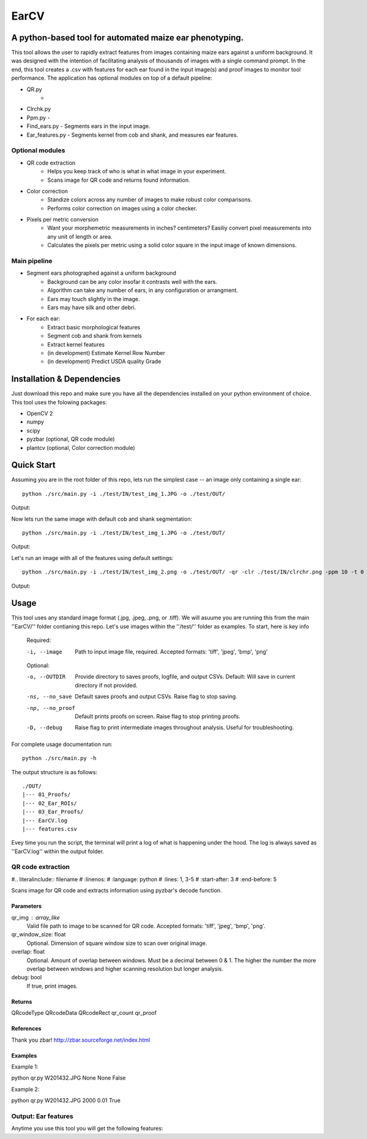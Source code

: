 .. highlight:: rst

=====
EarCV
=====

--------------------------------------------------------
A python-based tool for automated maize ear phenotyping.
--------------------------------------------------------

This tool allows the user to rapidly extract features from images containing maize ears against a uniform background. It was designed with the intention of facilitating analysis of thousands of images with a single command prompt. In the end, this tool creates a .csv with features for each ear found in the input image(s) and proof images to monitor tool performance. The application has optional modules on top of a default pipeline:

* QR.py 
	- 
	
* Clrchk.py 
* Ppm.py - 
* Find_ears.py - Segments ears in the input image.
* Ear_features.py - Segments kernel from cob and shank, and measures ear features.


^^^^^^^^^^^^^^^^
Optional modules
^^^^^^^^^^^^^^^^
* QR code extraction
	- Helps you keep track of who is what in what image in your experiment.
	- Scans image for QR code and returns found information.
* Color correction
	- Standize colors across any number of images to make robust color comparisons.
	- Performs color correction on images using a color checker.

* Pixels per metric conversion
	- Want your morphemetric measurements in inches? centimeters? Easiliy convert pixel measurements into any unit of length or area.
	- Calculates the pixels per metric using a solid color square in the input image of known dimensions.

^^^^^^^^^^^^^
Main pipeline
^^^^^^^^^^^^^
* Segment ears photographed against a uniform background
	- Background can be any color insofar it contrasts well with the ears.
	- Algorithm can take any number of ears, in any configuration or arrangment.
	- Ears may touch slightly in the image.
	- Ears may have silk and other debri.

* For each ear:
	- Extract basic morphological features
	- Segment cob and shank from kernels
	- Extract kernel features
	- (in development) Estimate Kernel Row Number
	- (in development) Predict USDA quality Grade

------------
Installation & Dependencies
------------

Just download this repo and make sure you have all the dependencies installed on your python environment of choice. This tool uses the folowing packages:

* OpenCV 2
* numpy
* scipy
* pyzbar (optional, QR code module)
* plantcv (optional, Color correction module)

-----------
Quick Start
-----------

Assuming you are in the root folder of this repo, lets run the simplest case -- an image only containing a single ear::

	python ./src/main.py -i ./test/IN/test_img_1.JPG -o ./test/OUT/

Output:

.. image:: ./Users/mongo/Documents/OneDrive_University_of_Florida/PMCB/marcio/5.EAR_CV/10_EarCV_Final/EarCV/test/OUT/01_Proofs/test_img_1_proof.png
    :width: 200px
    :align: center
    :height: 100px
    :alt: alternate text

.. image:: /Users/mongo/Documents/OneDrive_University_of_Florida/PMCB/marcio/5.EAR_CV/10_EarCV_Final/EarCV/test/OUT/03_Ear_Proofs/test_img_1_ear_1.png
    :width: 200px
    :align: center
    :height: 100px
    :alt: alternate text

Now lets run the same image with default cob and shank segmentation::

	python ./src/main.py -i ./test/IN/test_img_1.JPG -o ./test/OUT/

Output:

.. image:: /Users/mongo/Documents/OneDrive_University_of_Florida/PMCB/marcio/5.EAR_CV/10_EarCV_Final/EarCV/test/OUT/03_Ear_Proofs/test_img_1_ear_1_proof.png
    :width: 200px
    :align: center
    :height: 100px
    :alt: alternate text

Let's run an image with all of the features using default settings::

	python ./src/main.py -i ./test/IN/test_img_2.png -o ./test/OUT/ -qr -clr ./test/IN/clrchr.png -ppm 10 -t 0 0 0 0 -b 0 0 0 0

Output:

.. image:: ./Users/mongo/Documents/OneDrive_University_of_Florida/PMCB/marcio/5.EAR_CV/10_EarCV_Final/EarCV/test/OUT/01_Proofs/test_img_2_proof.png
    :width: 200px
    :align: center
    :height: 100px
    :alt: alternate text

-----
Usage
-----

This tool uses any standard image format (.jpg, .jpeg, .png, or .tiff). We will asuume you are running this from the main ''EarCV/'' folder contianing this repo. Let's use images within the ''/test/'' folder as examples. To start, here is key info

    Required:

    -i, --image         Path to input image file, required. Accepted formats: 'tiff', 'jpeg', 'bmp', 'png'
    
    Optional:

    -o, --OUTDIR        Provide directory to saves proofs, logfile, and output CSVs. Default: Will save in current directory if not provided.
    -ns, --no_save      Default saves proofs and output CSVs. Raise flag to stop saving.
    -np, --no_proof     Default prints proofs on screen. Raise flag to stop printing proofs.
    -D, --debug         Raise flag to print intermediate images throughout analysis. Useful for troubleshooting.

For complete usage documentation run::

	python ./src/main.py -h

The output structure is as follows::

	./OUT/
	|--- 01_Proofs/
	|--- 02_Ear_ROIs/
	|--- 03_Ear_Proofs/
	|--- EarCV.log
	|--- features.csv

Evey time you run the script, the terminal will print a log of what is happening under the hood. The log is always saved as ''EarCV.log'' within the output folder.

^^^^^^^^^^^^^^^^^^
QR code extraction
^^^^^^^^^^^^^^^^^^

#.. literalinclude:: filename
#    :linenos:
#    :language: python
#    :lines: 1, 3-5
#    :start-after: 3
#    :end-before: 5

Scans image for QR code and extracts information using pyzbar's decode function.

Parameters
----------
qr_img : array_like
	Valid file path to image to be scanned for QR code. Accepted formats: 'tiff', 'jpeg', 'bmp', 'png'.


qr_window_size: float
	Optional. Dimension of square window size to scan over original image.

overlap: float
	Optional. Amount of overlap between windows. Must be a decimal between 0 & 1. The higher the number the more overlap between windows and higher scanning resolution but longer analysis.

debug: bool
	If true, print images.

Returns
-------
QRcodeType
QRcodeData
QRcodeRect
qr_count
qr_proof

References
----------

Thank you zbar! http://zbar.sourceforge.net/index.html

Examples
--------

Example 1:

python qr.py W201432.JPG None None False

Example 2:

python qr.py W201432.JPG 2000 0.01 True




^^^^^^^^^^^^^^^^^^^^
Output: Ear features
^^^^^^^^^^^^^^^^^^^^

Anytime you use this tool you will get the following features:




